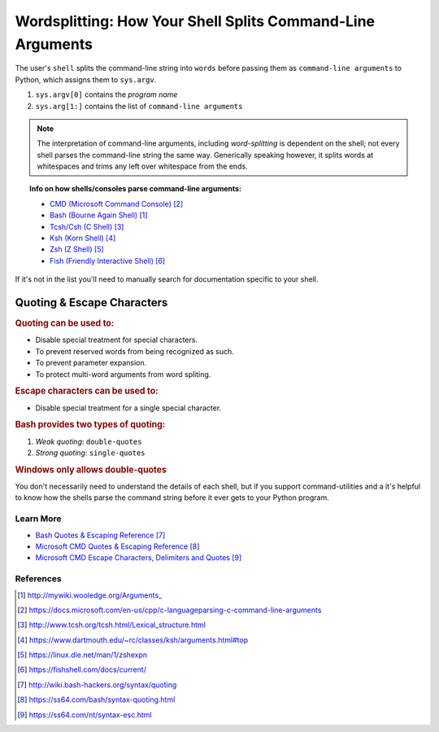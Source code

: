 ###########################################################
Wordsplitting: How Your Shell Splits Command-Line Arguments
###########################################################

The user's ``shell`` splits the command-line string into ``words`` before
passing them as ``command-line arguments`` to Python, which assigns
them to ``sys.argv``.

.. image:: ../_static/argument_parser.png

1. ``sys.argv[0]`` contains the `program name`
2. ``sys.arg[1:]`` contains the list of ``command-line arguments``

.. note::
    
    The interpretation of command-line arguments, including `word-splitting`
    is dependent on the shell; not every shell parses the command-line 
    string the same way. Generically speaking however, it splits words
    at whitespaces and trims any left over whitespace from the ends.

.. topic:: Info on how shells/consoles parse command-line arguments:

    * `CMD (Microsoft Command Console)`_
    * `Bash (Bourne Again Shell)`_
    * `Tcsh/Csh (C Shell)`_
    * `Ksh (Korn Shell)`_
    * `Zsh (Z Shell)`_
    * `Fish (Friendly Interactive Shell)`_

If it's not in the list you'll need to manually search for documentation
specific to your shell.

===========================
Quoting & Escape Characters
===========================

.. rubric:: Quoting can be used to:

* Disable special treatment for special characters.
* To prevent reserved words from being recognized as such.
* To prevent parameter expansion.
* To protect multi-word arguments from word spliting.

.. rubric:: Escape characters can be used to:

* Disable special treatment for a single special character.

.. rubric:: Bash provides two types of quoting:

1. `Weak quoting`: ``double-quotes``
2. `Strong quoting`: ``single-quotes``

.. rubric::  Windows only allows double-quotes

You don't necessarily need to understand the details of each shell, but if
you support command-utilities and a it's helpful to know how the shells
parse the command string before it ever gets to your Python program.

**********
Learn More
**********

.. topic:: For more information you can visit the following links::


* `Bash Quotes & Escaping Reference`_
* `Microsoft CMD Quotes & Escaping Reference`_
* `Microsoft CMD Escape Characters, Delimiters and Quotes`_


**********
References
**********

.. target-notes::

.. _`Bash (Bourne Again Shell)`:
    http://mywiki.wooledge.org/Arguments_

.. _`CMD (Microsoft Command Console)`:
    https://docs.microsoft.com/en-us/cpp/c-language
    parsing-c-command-line-arguments

.. _`Tcsh/Csh (C Shell)`:
    http://www.tcsh.org/tcsh.html/Lexical_structure.html

.. _`Ksh (Korn Shell)`:
    https://www.dartmouth.edu/~rc/classes/ksh/arguments.html#top

.. _`Zsh (Z Shell)`:
    https://linux.die.net/man/1/zshexpn

.. _`Fish (Friendly Interactive Shell)`:
    https://fishshell.com/docs/current/

.. _`Microsoft CMD Argument Syntax Reference`:
    https://ss64.com/nt/syntax-args.html

.. _`Bash Quotes & Escaping Reference`:
    http://wiki.bash-hackers.org/syntax/quoting

.. _`Microsoft CMD Quotes & Escaping Reference`:
    https://ss64.com/bash/syntax-quoting.html

.. _`Microsoft CMD Escape Characters, Delimiters and Quotes`:
    https://ss64.com/nt/syntax-esc.html
